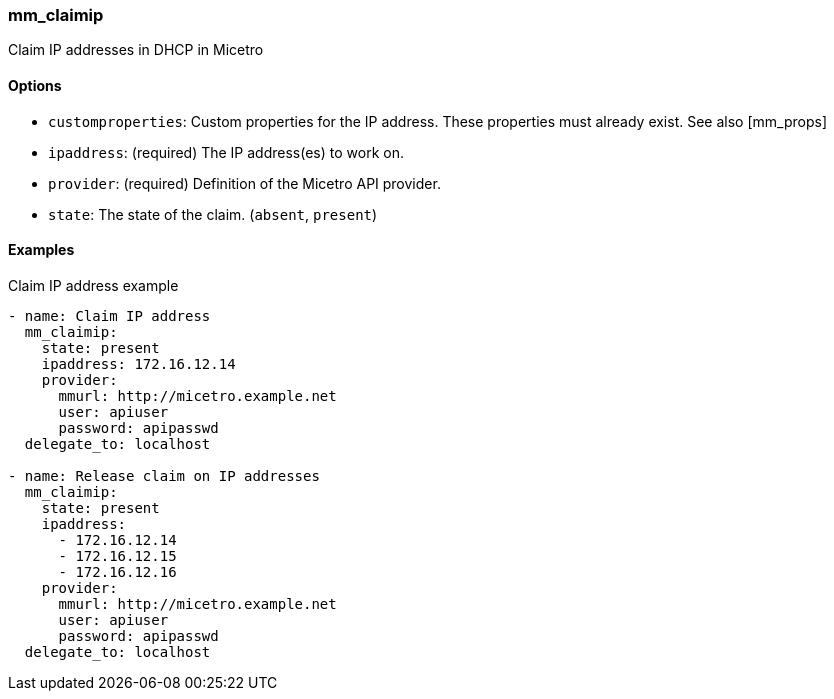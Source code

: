=== mm_claimip

Claim IP addresses in DHCP in Micetro

==== Options

- `customproperties`: Custom properties for the IP address. These
  properties must already exist. See also [mm_props]
- `ipaddress`: (required) The IP address(es) to work on.
- `provider`: (required) Definition of the Micetro API provider.
- `state`: The state of the claim. (`absent`, `present`)

==== Examples

.Claim IP address example
[source,yaml]
----
- name: Claim IP address
  mm_claimip:
    state: present
    ipaddress: 172.16.12.14
    provider:
      mmurl: http://micetro.example.net
      user: apiuser
      password: apipasswd
  delegate_to: localhost

- name: Release claim on IP addresses
  mm_claimip:
    state: present
    ipaddress:
      - 172.16.12.14
      - 172.16.12.15
      - 172.16.12.16
    provider:
      mmurl: http://micetro.example.net
      user: apiuser
      password: apipasswd
  delegate_to: localhost
----
